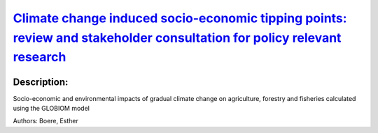 
`Climate change induced socio-economic tipping points: review and stakeholder consultation for policy relevant research <https://zenodo.org/record/3628630>`_
=============================================================================================================================================================

.. image:: https://zenodo.org/badge/doi/10.1088/1748-9326/ab6395.svg
   :target: https://doi.org/10.1088/1748-9326/ab6395

Description:
------------

.. raw:: html

    <embed>
        <p>Tipping points have become a key concept in research on climate change, indicating points of abrupt transition in biophysical systems as well as transformative changes in adaptation and mitigation strategies. However, the potential existence of tipping points in socio-economic systems has remained underexplored, whereas they might be highly policy relevant. This paper describes characteristics of climate change induced socio-economic tipping points (SETPs) to guide future research on SETPS to inform climate policy. We review existing literature to create a tipping point typology and to derive the following SETP definition: a climate change induced, abrupt change of a socio-economic system, into a new, fundamentally different state. Through stakeholder consultation, we identify 22 candidate SETP examples with policy relevance for Europe. Three of these are described in higher detail to identify their tipping point characteristics (stable states, mechanisms and abrupt change): the collapse of winter sports tourism, farmland abandonment and sea-level rise-induced migration. We find that stakeholder perceptions play an important role in describing SETPs. The role of climate drivers is difficult to isolate from other drivers because of complex interplays with socio-economic factors. In some cases, the rate of change rather than the magnitude of change causes a tipping point. The clearest SETPs are found on small system scales. On a national to continental scale, SETPs are less obvious because they are difficult to separate from their associated economic substitution effects and policy response. Some proposed adaptation measures are so transformative that their implementations can be considered an SETP in terms of &lsquo;response to climate change&rsquo;. Future research can focus on identification and impact analysis of tipping points using stylized models, on the exceedance of stakeholder-defined critical thresholds in the RCP/SSP space and on the macro-economic impacts of new system states.</p>
    </embed>
    
Socio-economic and environmental impacts of gradual climate change on agriculture, forestry and fisheries calculated using the GLOBIOM model

Authors: Boere, Esther

.. meta::
   :keywords: gradual climate change, agriculture, forestry, partial-equilibrium, socio-economic, COACCH
    